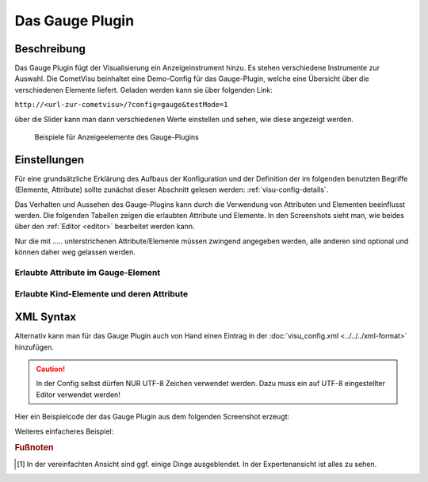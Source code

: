 .. replaces:: CometVisu/0.8.x/widgets/gauge/de/

.. _gauge:

Das Gauge Plugin
================

.. api-doc:: gauge

Beschreibung
------------

Das Gauge Plugin fügt der Visualisierung ein Anzeigeinstrument hinzu.
Es stehen verschiedene Instrumente zur Auswahl.
Die CometVisu beinhaltet eine Demo-Config für das Gauge-Plugin, welche eine Übersicht über
die verschiedenen Elemente liefert. Geladen werden kann sie über folgenden Link:

``http://<url-zur-cometvisu>/?config=gauge&testMode=1``

über die Slider kann man dann verschiedenen Werte einstellen und sehen, wie diese angezeigt werden.

.. figure:: _static/DisplayElements_GaugePlugin.png

    Beispiele für Anzeigeelemente des Gauge-Plugins


Einstellungen
-------------

Für eine grundsätzliche Erklärung des Aufbaus der Konfiguration und der Definition der im folgenden benutzten
Begriffe (Elemente, Attribute) sollte zunächst dieser Abschnitt gelesen werden: :ref:`visu-config-details`.

Das Verhalten und Aussehen des Gauge-Plugins kann durch die Verwendung von Attributen und Elementen beeinflusst werden.
Die folgenden Tabellen zeigen die erlaubten Attribute und Elemente. In den Screenshots sieht man, wie
beides über den :ref:`Editor <editor>` bearbeitet werden kann.

Nur die mit ..... unterstrichenen Attribute/Elemente müssen zwingend angegeben werden, alle anderen sind optional und können
daher weg gelassen werden.


Erlaubte Attribute im Gauge-Element
^^^^^^^^^^^^^^^^^^^^^^^^^^^^^^^^^^^

.. parameter-information:: gauge

.. widget-example::
    :editor: attributes
    :scale: 75
    :align: center

    <caption>Attribute im Editor (vereinfachte Ansicht) [#f1]_</caption>
    <meta>
        <plugins>
            <plugin name="gauge" />
        </plugins>
    </meta>
    <gauge type="DisplaySingle" width="120" height="50" lcdDecimals="1" unitStringVisible= "true" unitString="°C">
        <layout colspan="3"/>
        <address transform="DPT:9" mode="read" variant="setValue">12/7/90</address>
    </gauge>


Erlaubte Kind-Elemente und deren Attribute
^^^^^^^^^^^^^^^^^^^^^^^^^^^^^^^^^^^^^^^^^^

.. elements-information:: gauge

.. widget-example::
    :editor: elements
    :scale: 75
    :align: center

    <caption>Elemente im Editor</caption>
    <meta>
        <plugins>
            <plugin name="gauge" />
        </plugins>
    </meta>
    <gauge type="DisplaySingle" width="120" height="50" lcdDecimals="1" unitStringVisible= "true" unitString="°C">
        <layout colspan="3"/>
        <address transform="DPT:9" mode="read" variant="setValue">12/7/90</address>
    </gauge>

XML Syntax
----------

Alternativ kann man für das Gauge Plugin auch von Hand einen Eintrag in
der :doc:`visu_config.xml <../../../xml-format>` hinzufügen.

.. CAUTION::
    In der Config selbst dürfen NUR UTF-8 Zeichen verwendet
    werden. Dazu muss ein auf UTF-8 eingestellter Editor verwendet werden!

Hier ein Beispielcode der das Gauge Plugin aus dem folgenden Screenshot erzeugt:

.. widget-example::

    <settings>
        <screenshot name="gauge_complex" sleep="2000">
            <caption>Gauge-Plugin</caption>
            <data address="12/7/90">40</data>
        </screenshot>
    </settings>
    <meta>
        <plugins>
            <plugin name="gauge" />
        </plugins>
    </meta>
    <gauge type="RadialBargraph" titleString="Title" unitString="Unit" minValue="0" maxValue="100" size="200" threshold="30" lcdVisible="true" trendVisible="true" lcdDecimals="2" thresholdRising="true" ledVisible="true" background="DARK_GRAY" framedesign="BLACK_METAL" valueColor="RED">
        <layout colspan="2" rowspan="4"/>
        <address transform="DPT:9" mode="read">12/7/90</address>
        <address transform="DPT:9" mode="read" variant="trend">12/7/92</address>
    </gauge>

Weiteres einfacheres Beispiel:

.. widget-example::

    <settings>
        <screenshot name="gauge_simple">
            <caption>Gauge-Plugin, einfach</caption>
            <data address="12/7/90" type="float">21.5</data>
        </screenshot>
    </settings>
    <meta>
        <plugins>
            <plugin name="gauge" />
        </plugins>
    </meta>
    <gauge type="DisplaySingle" width="120" height="50" lcdDecimals="1" unitStringVisible="true" unitString="°C">
        <layout colspan="2"/>
        <address transform="DPT:9" mode="read" variant="setValue">12/7/90</address>
    </gauge>

.. rubric:: Fußnoten

.. [#f1] In der vereinfachten Ansicht sind ggf. einige Dinge ausgeblendet. In der Expertenansicht ist alles zu sehen.